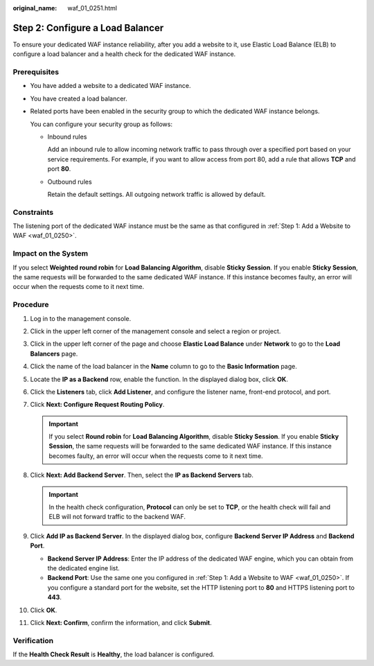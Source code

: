 :original_name: waf_01_0251.html

.. _waf_01_0251:

Step 2: Configure a Load Balancer
=================================

To ensure your dedicated WAF instance reliability, after you add a website to it, use Elastic Load Balance (ELB) to configure a load balancer and a health check for the dedicated WAF instance.

Prerequisites
-------------

-  You have added a website to a dedicated WAF instance.

-  You have created a load balancer.

-  Related ports have been enabled in the security group to which the dedicated WAF instance belongs.

   You can configure your security group as follows:

   -  Inbound rules

      Add an inbound rule to allow incoming network traffic to pass through over a specified port based on your service requirements. For example, if you want to allow access from port 80, add a rule that allows **TCP** and port **80**.

   -  Outbound rules

      Retain the default settings. All outgoing network traffic is allowed by default.

Constraints
-----------

The listening port of the dedicated WAF instance must be the same as that configured in :ref:`Step 1: Add a Website to WAF <waf_01_0250>`.

Impact on the System
--------------------

If you select **Weighted round robin** for **Load Balancing Algorithm**, disable **Sticky Session**. If you enable **Sticky Session**, the same requests will be forwarded to the same dedicated WAF instance. If this instance becomes faulty, an error will occur when the requests come to it next time.

Procedure
---------

#. Log in to the management console.
#. Click |image1| in the upper left corner of the management console and select a region or project.
#. Click |image2| in the upper left corner of the page and choose **Elastic Load Balance** under **Network** to go to the **Load Balancers** page.
#. Click the name of the load balancer in the **Name** column to go to the **Basic Information** page.
#. Locate the **IP as a Backend** row, enable the function. In the displayed dialog box, click **OK**.
#. Click the **Listeners** tab, click **Add Listener**, and configure the listener name, front-end protocol, and port.
#. Click **Next: Configure Request Routing Policy**.

   .. important::

      If you select **Round robin** for **Load Balancing Algorithm**, disable **Sticky Session**. If you enable **Sticky Session**, the same requests will be forwarded to the same dedicated WAF instance. If this instance becomes faulty, an error will occur when the requests come to it next time.

#. Click **Next: Add Backend Server**. Then, select the **IP as Backend Servers** tab.

   .. important::

      In the health check configuration, **Protocol** can only be set to **TCP**, or the health check will fail and ELB will not forward traffic to the backend WAF.

#. Click **Add IP as Backend Server**. In the displayed dialog box, configure **Backend Server IP Address** and **Backend Port**.

   -  **Backend Server IP Address**: Enter the IP address of the dedicated WAF engine, which you can obtain from the dedicated engine list.
   -  **Backend Port**: Use the same one you configured in :ref:`Step 1: Add a Website to WAF <waf_01_0250>`. If you configure a standard port for the website, set the HTTP listening port to **80** and HTTPS listening port to **443**.

#. Click **OK**.
#. Click **Next: Confirm**, confirm the information, and click **Submit**.

Verification
------------

If the **Health Check Result** is **Healthy**, the load balancer is configured.

.. |image1| image:: /_static/images/en-us_image_0000001488605878.jpg
.. |image2| image:: /_static/images/en-us_image_0000001539325965.png
